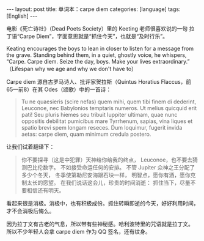 #+BEGIN_EXPORT html
---
layout: post
title: 单词本：carpe diem
categories: [language]
tags: [English]
---
#+END_EXPORT

电影《死亡诗社》（Dead Poets Society）里的 Keeting 老师很喜欢说的一句
拉丁语“Carpe Diem”，字面意思就是“抓住今天”，也就是“及时行乐”。

Keating encourages the boys to lean in closer to listen for a message
from the grave.  Standing behind them, in a quiet, ghostly voice, he
whispers, “Carpe. Carpe diem. Seize the day, boys. Make your lives
extraordinary.” （Lifespan why we age and why we don't have to）

Carpe diem 源自古罗马诗人、批评家贺拉斯（Quintus Horatius Flaccus，前
65—前8）在其 Odes（颂歌）中的一首诗：

#+begin_quote
Tu ne quaesieris (scire nefas) quem mihi, quem tibi
finem di dederint, Leuconoe, nec Babylonios
temptaris numeros. Ut melius quicquid erit pati!
Seu pluris hiemes seu tribuit Iuppiter ultimam,
quae nunc oppositis debilitat pumicibus mare
Tyrrhenum, sapias, vina liques et spatio brevi
spem longam reseces. Dum loquimur, fugerit invida
aetas: carpe diem, quam minimum credula postero.
#+end_quote

让我们试着翻译下：

#+begin_quote
你不要探寻（这是中犯罪）天神给你给我的终点，
Leuconoe，也不要去猜测巴比伦数字。
不如接受命运任何的安排。
不管 Jupiter 众神之王分配了多少个冬天，
冬季使第勒尼安海跟石块一样，
明智点，愿你有酒，愿你克制太长的愿望。
在我们说话这会儿，珍贵的时间消逝：
抓住当下，尽量不要相信还有明天。
#+end_quote

看起来很是消极。消极中，也有积极成份。抓住转瞬即逝的今天，好好利用时间，
才不会消极后悔么。

因为拉丁文有古老的气息，所以带有些神秘感。哈利波特里的咒语就是拉丁文。
所以不少年轻人会拿 carpe diem 作为 QQ 签名，还有纹身。
